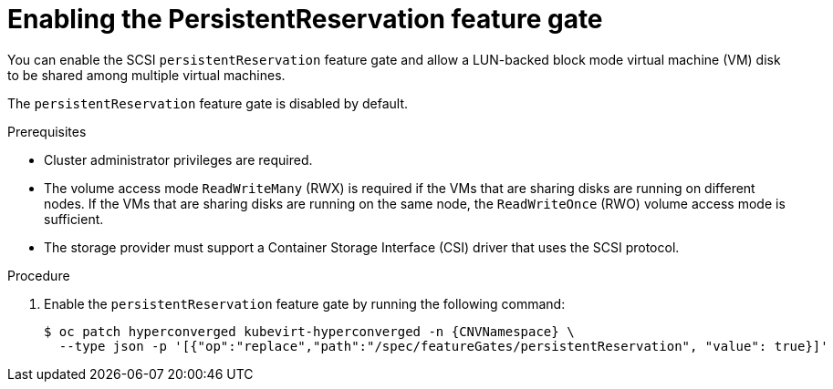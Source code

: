 // Module included in the following assemblies:
//
// * * virt/virtual_machines/virtual_disks/virt-configuring-shared-volumes-for-vms.adoc

:_content-type: PROCEDURE
[id="virt-enabling-persistentreservation-feature-gate_{context}"]
= Enabling the PersistentReservation feature gate

You can enable the SCSI `persistentReservation` feature gate and allow a LUN-backed block mode virtual machine (VM) disk to be shared among multiple virtual machines.

The `persistentReservation` feature gate is disabled by default.

.Prerequisites

* Cluster administrator privileges are required.
* The volume access mode `ReadWriteMany` (RWX) is required if the VMs that are sharing disks are running on different nodes. If the VMs that are sharing disks are running on the same node, the `ReadWriteOnce` (RWO) volume access mode is sufficient.
* The storage provider must support a Container Storage Interface (CSI) driver that uses the SCSI protocol.

.Procedure

. Enable the `persistentReservation` feature gate by running the following command:
+
[source,terminal,subs="attributes+"]
----
$ oc patch hyperconverged kubevirt-hyperconverged -n {CNVNamespace} \
  --type json -p '[{"op":"replace","path":"/spec/featureGates/persistentReservation", "value": true}]'
----